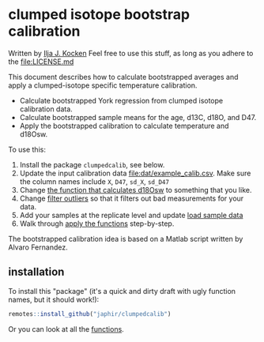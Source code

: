 * clumped isotope bootstrap calibration
Written by [[https://orcid.org/0000-0003-2196-8718][Ilja J. Kocken]]
Feel free to use this stuff, as long as you adhere to the [[file:LICENSE.md]]

This document describes how to calculate bootstrapped averages and apply a clumped-isotope specific temperature calibration.

- Calculate bootstrapped York regression from clumped isotope calibration data.
- Calculate bootstrapped sample means for the age, d13C, d18O, and D47.
- Apply the bootstrapped calibration to calculate temperature and d18Osw.

To use this:
0. Install the package ~clumpedcalib~, see below.
1. Update the input calibration data [[file:dat/example_calib.csv]]. Make sure the
   column names include ~X~, ~D47~, ~sd_X~, ~sd_D47~
2. Change [[file:clumped-bootstrap-calibration.org::*d18Osw_calc][the function that calculates d18Osw]] to something that you like.
3. Change [[file:clumped-bootstrap-calibration.org::*filter_outliers][filter outliers]] so that it filters out bad measurements for your data.
4. Add your samples at the replicate level and update [[file:clumped-bootstrap-calibration.org::*load sample data][load sample data]]
5. Walk through [[file:clumped-bootstrap-calibration.org::*apply the functions][apply the functions]] step-by-step.

The bootstrapped calibration idea is based on a Matlab script written by Alvaro Fernandez.

** installation
To install this "package" (it's a quick and dirty draft with ugly function
names, but it should work!):

#+begin_src R
  remotes::install_github("japhir/clumpedcalib")
#+end_src

Or you can look at all the [[file:clumped-bootstrap-calibration.org::*functions][functions]].
